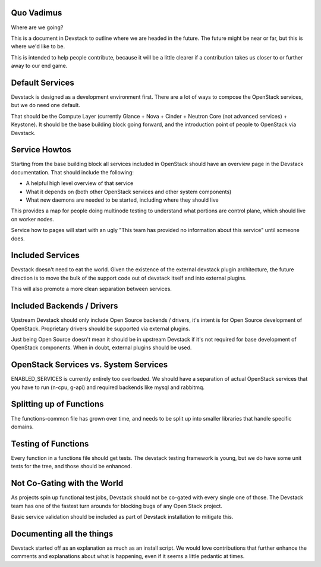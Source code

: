 =============
 Quo Vadimus
=============

Where are we going?

This is a document in Devstack to outline where we are headed in the
future. The future might be near or far, but this is where we'd like
to be.

This is intended to help people contribute, because it will be a
little clearer if a contribution takes us closer to or further away to
our end game.

==================
 Default Services
==================

Devstack is designed as a development environment first. There are a
lot of ways to compose the OpenStack services, but we do need one
default.

That should be the Compute Layer (currently Glance + Nova + Cinder +
Neutron Core (not advanced services) + Keystone). It should be the
base building block going forward, and the introduction point of
people to OpenStack via Devstack.

================
 Service Howtos
================

Starting from the base building block all services included in
OpenStack should have an overview page in the Devstack
documentation. That should include the following:

- A helpful high level overview of that service
- What it depends on (both other OpenStack services and other system
  components)
- What new daemons are needed to be started, including where they
  should live

This provides a map for people doing multinode testing to understand
what portions are control plane, which should live on worker nodes.

Service how to pages will start with an ugly "This team has provided
no information about this service" until someone does.

===================
 Included Services
===================

Devstack doesn't need to eat the world. Given the existence of the
external devstack plugin architecture, the future direction is to move
the bulk of the support code out of devstack itself and into external
plugins.

This will also promote a more clean separation between services.

=============================
 Included Backends / Drivers
=============================

Upstream Devstack should only include Open Source backends / drivers,
it's intent is for Open Source development of OpenStack. Proprietary
drivers should be supported via external plugins.

Just being Open Source doesn't mean it should be in upstream Devstack
if it's not required for base development of OpenStack
components. When in doubt, external plugins should be used.

========================================
 OpenStack Services vs. System Services
========================================

ENABLED_SERVICES is currently entirely too overloaded. We should have
a separation of actual OpenStack services that you have to run (n-cpu,
g-api) and required backends like mysql and rabbitmq.

===========================
 Splitting up of Functions
===========================

The functions-common file has grown over time, and needs to be split
up into smaller libraries that handle specific domains.

======================
 Testing of Functions
======================

Every function in a functions file should get tests. The devstack
testing framework is young, but we do have some unit tests for the
tree, and those should be enhanced.

==============================
 Not Co-Gating with the World
==============================

As projects spin up functional test jobs, Devstack should not be
co-gated with every single one of those. The Devstack team has one of
the fastest turn arounds for blocking bugs of any Open Stack
project.

Basic service validation should be included as part of Devstack
installation to mitigate this.

============================
 Documenting all the things
============================

Devstack started off as an explanation as much as an install
script. We would love contributions that further enhance the
comments and explanations about what is happening, even if it seems a
little pedantic at times.
